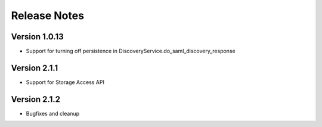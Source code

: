 Release Notes
=============

Version 1.0.13
-------------

* Support for turning off persistence in DiscoveryService.do_saml_discovery_response

Version 2.1.1
-------------

* Support for Storage Access API

Version 2.1.2
-------------

* Bugfixes and cleanup
